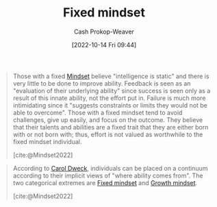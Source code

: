 :PROPERTIES:
:ID:       3a203296-7538-4986-a360-0db64356c9f5
:LAST_MODIFIED: [2023-09-06 Wed 08:04]
:END:
#+title: Fixed mindset
#+hugo_custom_front_matter: :slug "3a203296-7538-4986-a360-0db64356c9f5"
#+author: Cash Prokop-Weaver
#+date: [2022-10-14 Fri 09:44]
#+filetags: :concept:

#+begin_quote
Those with a fixed [[id:2a7e775a-5f6e-4b25-a5d5-b50fbe2bd783][Mindset]] believe "intelligence is static" and there is very little to be done to improve ability. Feedback is seen as an "evaluation of their underlying ability" since success is seen only as a result of this innate ability, not the effort put in. Failure is much more intimidating since it "suggests constraints or limits they would not be able to overcome". Those with a fixed mindset tend to avoid challenges, give up easily, and focus on the outcome. They believe that their talents and abilities are a fixed trait that they are either born with or not born with; thus, effort is not valued as worthwhile to the fixed mindset individual.

[cite:@Mindset2022]
#+end_quote

#+begin_quote
According to [[id:e1dbf248-511f-4518-aba6-8eeb1c6bbeb3][Carol Dweck]], individuals can be placed on a continuum according to their implicit views of "where ability comes from". The two categorical extremes are [[id:3a203296-7538-4986-a360-0db64356c9f5][Fixed mindset]] and [[id:c19c4cf1-9304-46b7-9441-8fed0ed17a57][Growth mindset]].

[cite:@Mindset2022]
#+end_quote

* Flashcards :noexport:
** Definition :fc:
:PROPERTIES:
:CREATED: [2022-10-14 Fri 09:46]
:FC_CREATED: 2022-10-14T16:46:57Z
:FC_TYPE:  double
:ID:       1fdff1a2-0068-4814-b02e-dbf41fab922f
:END:
:REVIEW_DATA:
| position | ease | box | interval | due                  |
|----------+------+-----+----------+----------------------|
| front    | 3.10 |   7 |   426.54 | 2024-07-24T09:18:47Z |
| back     | 3.25 |   7 |   471.58 | 2024-11-09T05:07:56Z |
:END:

[[id:3a203296-7538-4986-a360-0db64356c9f5][Fixed mindset]]

*** Back

A [[id:2a7e775a-5f6e-4b25-a5d5-b50fbe2bd783][Mindset]] which holds that there is little one can do to improve ability; you're stuck with what you're born with.
*** Source
[cite:@Mindset2022]
#+print_bibliography: